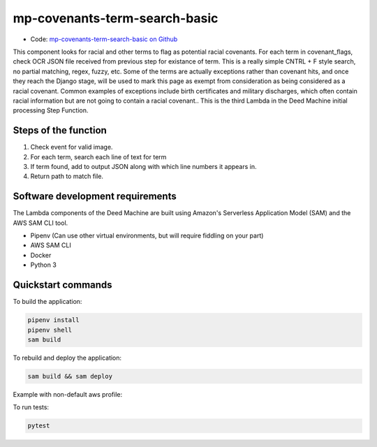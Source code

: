 .. _mp-covenants-term-search-basic:

mp-covenants-term-search-basic
===============================

- Code: `mp-covenants-term-search-basic on Github <https://github.com/UMNLibraries/mp-covenants-term-search-basic>`_

This component looks for racial and other terms to flag as potential racial covenants. For each term in covenant_flags, check OCR JSON file received from previous step for existance of term. This is a really simple CNTRL + F style search, no partial matching, regex, fuzzy, etc. Some of the terms are actually exceptions rather than covenant hits, and once they reach the Django stage, will be used to mark this page as exempt from consideration as being considered as a racial covenant. Common examples of exceptions include birth certificates and military discharges, which often contain racial information but are not going to contain a racial covenant.. This is the third Lambda in the Deed Machine initial processing Step Function.


Steps of the function
---------------------

1. Check event for valid image.
2. For each term, search each line of text for term
3. If term found, add to output JSON along with which line numbers it appears in.
4. Return path to match file.

Software development requirements
---------------------------------

The Lambda components of the Deed Machine are built using Amazon's Serverless Application Model (SAM) and the AWS SAM CLI tool.

- Pipenv (Can use other virtual environments, but will require fiddling on your part)
- AWS SAM CLI
- Docker
- Python 3

Quickstart commands
-------------------

To build the application:

.. code-block:: bash

    pipenv install
    pipenv shell
    sam build

To rebuild and deploy the application:

.. code-block:: bash

    sam build && sam deploy

Example with non-default aws profile:

.. code-block:: bash
    sam build && sam deploy --profile contracosta --config-env contracosta

To run tests:

.. code-block:: bash

    pytest
